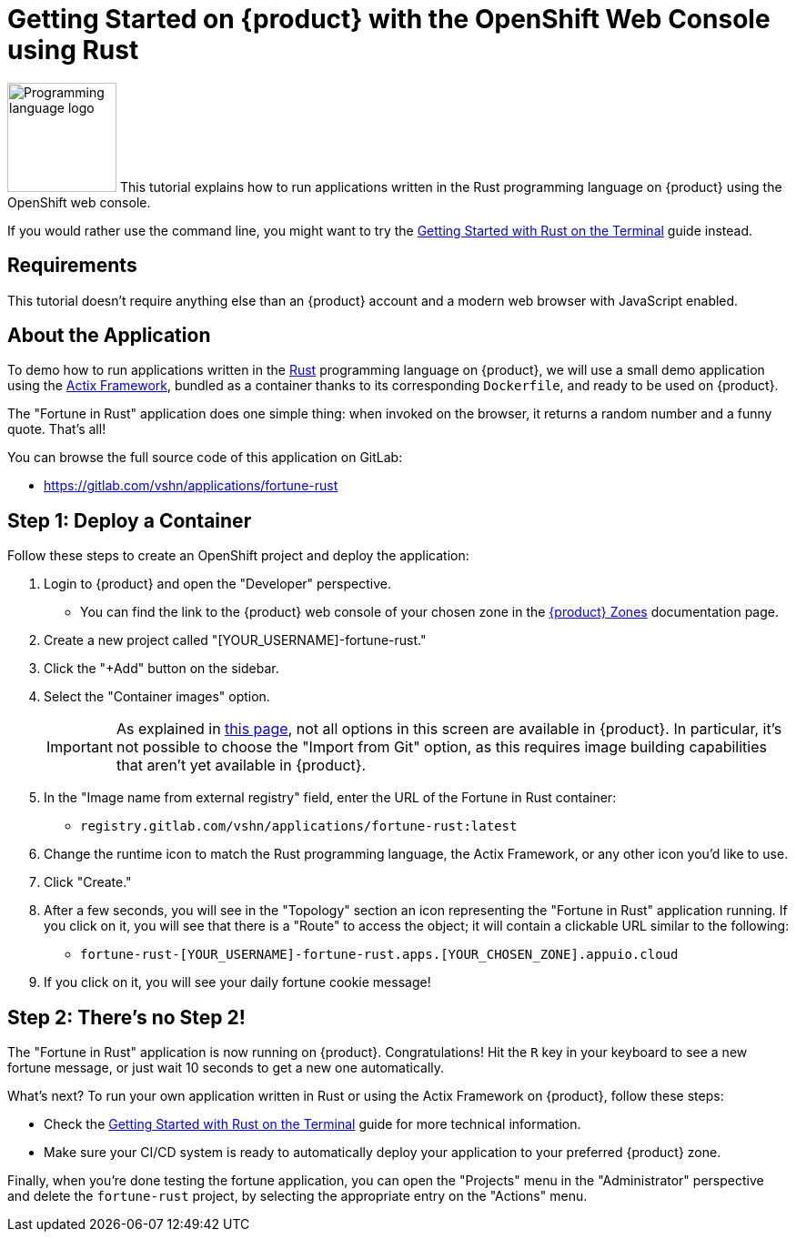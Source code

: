 = Getting Started on {product} with the OpenShift Web Console using Rust

// THIS FILE IS AUTOGENERATED
// DO NOT EDIT MANUALLY

image:logos/rust.svg[role="related thumb right",alt="Programming language logo",width=120,height=120] This tutorial explains how to run applications written in the Rust programming language on {product} using the OpenShift web console.

If you would rather use the command line, you might want to try the xref:tutorials/getting-started/rust-terminal.adoc[Getting Started with Rust on the Terminal] guide instead.

== Requirements

This tutorial doesn't require anything else than an {product} account and a modern web browser with JavaScript enabled.

== About the Application

To demo how to run applications written in the https://www.rust-lang.org/[Rust] programming language on {product}, we will use a small demo application using the https://actix.rs/[Actix Framework], bundled as a container thanks to its corresponding `Dockerfile`, and ready to be used on {product}.

The "Fortune in Rust" application does one simple thing: when invoked on the browser, it returns a random number and a funny quote. That's all!

You can browse the full source code of this application on GitLab:

* https://gitlab.com/vshn/applications/fortune-rust

== Step 1: Deploy a Container

Follow these steps to create an OpenShift project and deploy the application:

. Login to {product} and open the "Developer" perspective.
** You can find the link to the {product} web console of your chosen zone in the xref:references/zones.adoc[{product} Zones] documentation page.
. Create a new project called "[YOUR_USERNAME]-fortune-rust."
. Click the "+Add" button on the sidebar.
. Select the "Container images" option.
+
IMPORTANT: As explained in xref:explanation/differences-to-public.adoc[this page], not all options in this screen are available in {product}. In particular, it's not possible to choose the "Import from Git" option, as this requires image building capabilities that aren't yet available in {product}.

. In the "Image name from external registry" field, enter the URL of the Fortune in Rust container:
** `registry.gitlab.com/vshn/applications/fortune-rust:latest`
. Change the runtime icon to match the Rust programming language, the Actix Framework, or any other icon you'd like to use.
. Click "Create."
. After a few seconds, you will see in the "Topology" section an icon representing the "Fortune in Rust" application running. If you click on it, you will see that there is a "Route" to access the object; it will contain a clickable URL similar to the following:
** `fortune-rust-[YOUR_USERNAME]-fortune-rust.apps.[YOUR_CHOSEN_ZONE].appuio.cloud`
. If you click on it, you will see your daily fortune cookie message!

== Step 2: There's no Step 2!

The "Fortune in  Rust" application is now running on {product}. Congratulations! Hit the `R` key in your keyboard to see a new fortune message, or just wait 10 seconds to get a new one automatically.

What's next? To run your own application written in Rust or using the Actix Framework on {product}, follow these steps:

* Check the xref:tutorials/getting-started/rust-terminal.adoc[Getting Started with Rust on the Terminal] guide for more technical information.
* Make sure your CI/CD system is ready to automatically deploy your application to your preferred {product} zone.

Finally, when you're done testing the fortune application, you can open the "Projects" menu in the "Administrator" perspective and delete the `fortune-rust` project, by selecting the appropriate entry on the "Actions" menu.
